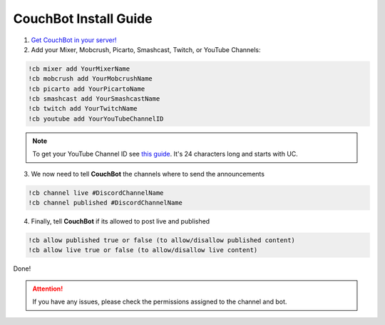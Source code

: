 .. _couchquick:

============================
CouchBot Install Guide
============================

1. `Get CouchBot in your server! <https://discordapp.com/oauth2/authorize?client_id=308371905667137536&scope=bot&permissions=158720>`_
2. Add your Mixer, Mobcrush, Picarto, Smashcast, Twitch, or YouTube Channels:

.. code-block:: none

    !cb mixer add YourMixerName
    !cb mobcrush add YourMobcrushName
    !cb picarto add YourPicartoName
    !cb smashcast add YourSmashcastName
    !cb twitch add YourTwitchName
    !cb youtube add YourYouTubeChannelID

.. note:: To get your YouTube Channel ID see `this guide <https://youtube.com/account_advanced>`_.
          It's 24 characters long and starts with UC.

3. We now need to tell **CouchBot** the channels where to send the announcements

.. code-block:: none

    !cb channel live #DiscordChannelName
    !cb channel published #DiscordChannelName

4. Finally, tell **CouchBot** if its allowed to post live and published

.. code-block:: none

    !cb allow published true or false (to allow/disallow published content)
    !cb allow live true or false (to allow/disallow live content)

Done!

.. attention:: If you have any issues, please check the permissions assigned to the channel and bot.
